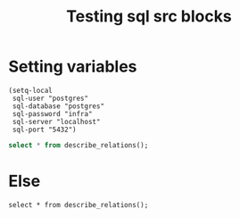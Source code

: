 
#+title: Testing sql src blocks
#+PROPERTY: header-args:sql+ :dbuser (format "%s" sql-user) :dbpassword (format "%s" sql-password) :dbhost (format "%s" sql-server) :database (format "%s" sql-database) :engine postgres
#+PROPERTY: header-args:sql-mode+ :product postgres

* Setting variables

#+begin_src elisp :results silent
(setq-local
 sql-user "postgres"
 sql-database "postgres"
 sql-password "infra"
 sql-server "localhost"
 sql-port "5432")
#+end_src


#+begin_src sql
select * from describe_relations();
#+end_src

* Else
#+begin_src sql-mode
select * from describe_relations();
#+end_src

#+RESULTS:
#+begin_SRC example
 schema |      name      |                         description
--------+----------------+-------------------------------------------------------------
 sigs   | committee      | each committee in the kubernetes sigs.yaml
 sigs   | sig            | each sig in the kubernetes sigs.yaml
 sigs   | user_group     | each usergroup in the kubernetes sigs.yaml
 sigs   | working_group  | each working group in the kubernetes sigs.yaml
 prow   | job_annotation | every annotation of a job take from the prowspec of the job
 prow   | job_label      | every label of a job take from the prowspec of the job
 prow   | job_spec       | the spec from a prowjob.json expanded into sql columns
 prow   | latest_success | The most recent successful build of each job in prow.deck
(8 rows)

#+end_SRC
